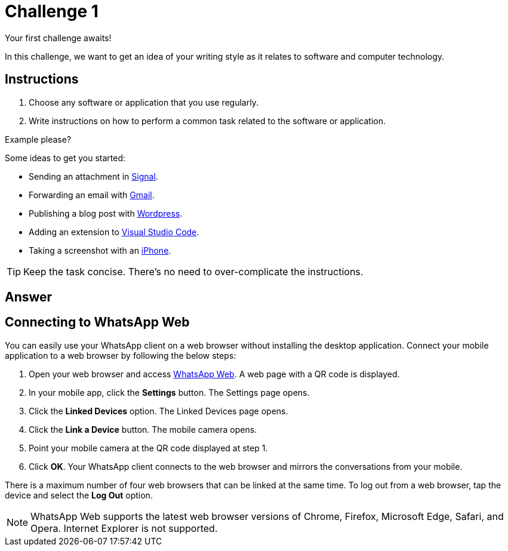 = Challenge 1

Your first challenge awaits! 

In this challenge, we want to get an idea of your writing style as it relates to software and computer technology.

== Instructions

. Choose any software or application that you use regularly.
. Write instructions on how to perform a common task related to the software or application.

.Example please?
****
Some ideas to get you started:

* Sending an attachment in link:https://signal.org/[Signal^].
* Forwarding an email with link:https://www.google.com/gmail/about/[Gmail^].
* Publishing a blog post with link:https://wordpress.com/[Wordpress^].
* Adding an extension to link:https://code.visualstudio.com/[Visual Studio Code^].
* Taking a screenshot with an link:https://www.apple.com/iphone/[iPhone^].
****

TIP: Keep the task concise. There's no need to over-complicate the instructions.

== Answer

// your answer goes here

== Connecting to WhatsApp Web

You can easily use your WhatsApp client on a web browser without installing the desktop application. 
Connect your mobile application to a web browser by following the below steps:

. Open your web browser and access link:https://web.whatsapp.com[WhatsApp Web^]. A web page with a QR code is displayed.
. In your mobile app, click the *Settings* button. The Settings page opens.
. Click the *Linked Devices* option. The Linked Devices page opens.
. Click the *Link a Device* button. The mobile camera opens.
. Point your mobile camera at the QR code displayed at step 1. 
. Click *OK*. Your WhatsApp client connects to the web browser and mirrors the conversations from your mobile.

There is a maximum number of four web browsers that can be linked at the same time. To log out from a web browser, tap the device and select the *Log Out* option. 

NOTE: WhatsApp Web supports the latest web browser versions of Chrome, Firefox, Microsoft Edge, Safari, and Opera. Internet Explorer is not supported. 
